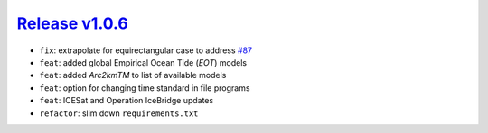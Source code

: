 ##################
`Release v1.0.6`__
##################

- ``fix``: extrapolate for equirectangular case to address `#87 <https://github.com/pyTMD/pyTMD/issues/87>`_
- ``feat``: added global Empirical Ocean Tide (`EOT`) models
- ``feat``: added `Arc2kmTM` to list of available models
- ``feat``: option for changing time standard in file programs
- ``feat``: ICESat and Operation IceBridge updates
- ``refactor``: slim down ``requirements.txt``

.. __: https://github.com/pyTMD/pyTMD/releases/tag/1.0.6
